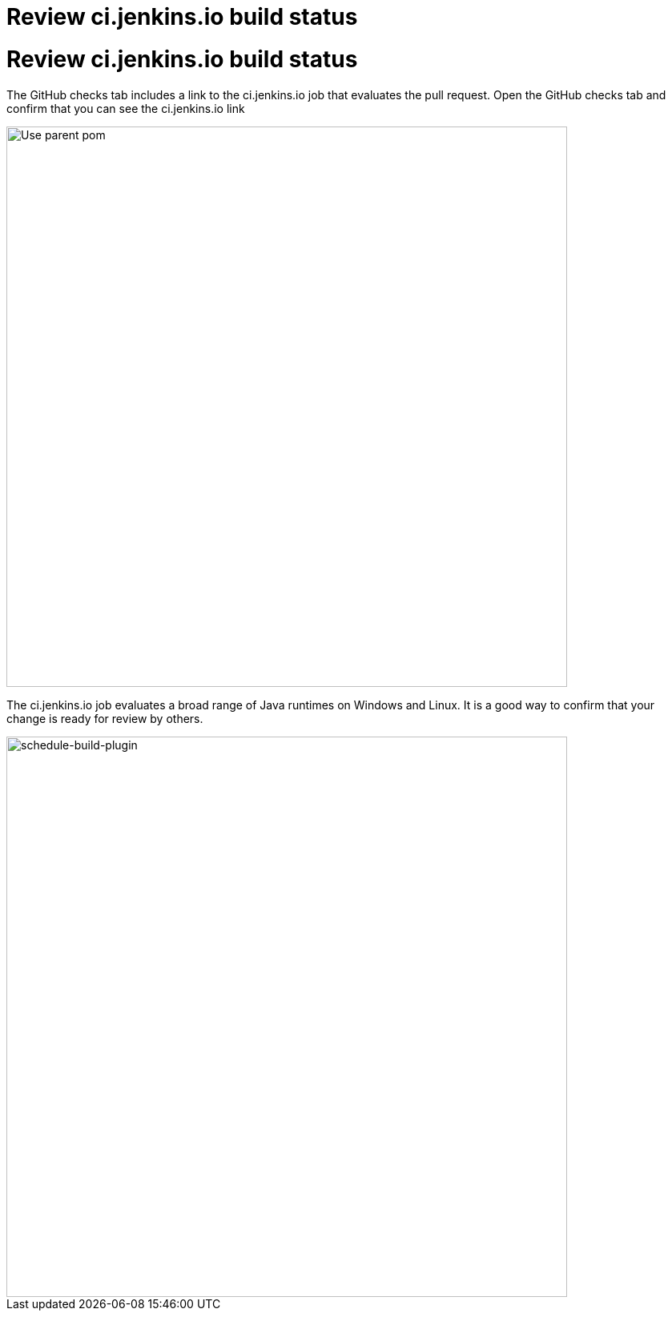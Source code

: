 = Review ci.jenkins.io build status

:modified-files: .
:task-identifier: review-build-status
:task-description: Review ci.jenkins.io build status

= Review ci.jenkins.io build status

The GitHub checks tab includes a link to the ci.jenkins.io job that evaluates the pull request.
Open the GitHub checks tab and confirm that you can see the ci.jenkins.io link

image::/images/developer/tutorial-improve/image2.png[Use parent pom, width=700px]
The ci.jenkins.io job evaluates a broad range of Java runtimes on Windows and Linux.
It is a good way to confirm that your change is ready for review by others.

image::/images/developer/tutorial-improve/image6.png[schedule-build-plugin, width=700px]
